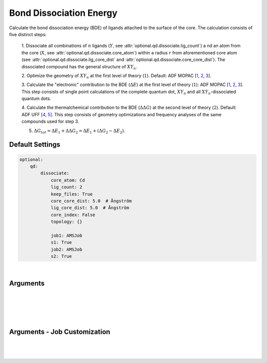 .. _Bond Dissociation Energy:

Bond Dissociation Energy
========================

Calculate the bond dissociation energy (BDE) of ligands attached to the
surface of the core. The calculation consists of five distinct steps:

    1.  Dissociate all combinations of |n| ligands (|Y|, see :attr:`optional.qd.dissociate.lig_count`) a
    nd an atom from the core (|X|, see :attr:`optional.qd.dissociate.core_atom`)
    within a radius :math:`r` from aforementioned
    core atom (see :attr:`optional.qd.dissociate.lig_core_dist` and
    :attr:`optional.qd.dissociate.core_core_dist`).
    The dissociated compound has the general structure of |XYn|.

    2.  Optimize the geometry of |XYn| at the first level of theory
    (:math:`1`). Default: ADF MOPAC [1_, 2_, 3_].

    3.  Calculate the "electronic" contribution to the BDE (|dE|)
    at the first level of theory (:math:`1`): ADF MOPAC [1_, 2_, 3_].
    This step consists of single point calculations of the complete
    quantum dot, |XYn| and all |XYn|-dissociated quantum dots.

    4.  Calculate the thermalchemical contribution to the BDE (|ddG|) at the
    second level of theory (:math:`2`). Default: ADF UFF [4_, 5_]. This step
    consists of geometry optimizations and frequency analyses of the same
    compounds used for step 3.

    5.  :math:`\Delta G_{tot} = \Delta E_{1} + \Delta \Delta G_{2} = \Delta E_{1} + (\Delta G_{2} - \Delta E_{2})`.


Default Settings
~~~~~~~~~~~~~~~~

.. code::

    optional:
        qd:
            dissociate:
                core_atom: Cd
                lig_count: 2
                keep_files: True
                core_core_dist: 5.0  # Ångström
                lig_core_dist: 5.0  # Ångström
                core_index: False
                topology: {}

                job1: AMSJob
                s1: True
                job2: AMSJob
                s2: True

|

Arguments
~~~~~~~~~

.. attribute:: optional.qd.dissociate
    :noindex:

    .. code::

        optional:
            qd:
                dissociate:
                    core_atom: Cd
                    lig_count: 2
                    keep_files: True
                    core_core_dist: 5.0  # Ångström
                    lig_core_dist: 5.0  # Ångström
                    core_index: False
                    topology:
                        7: vertice
                        8: edge
                        10: face

|

    .. attribute:: optional.qd.dissociate.core_atom

        :Parameter:     * **Type** - :class:`str` or :class:`int`
                        * **Default value** – ``None``

        The atomic number or atomic symbol of the core atoms (:math:`X`) which are to be
        dissociated. The core atoms are dissociated in combination with :math:`n` ligands
        (:math:`Y`, see :attr:`optional.qd.dissociate.lig_count`).
        Yields a compound with the general formula |XYn|.

        If one is interested in dissociating ligands in combination with
        a molecular species (*e.g.* :math:`X = {NR_4}^+`) the atomic number (or symbol)
        can be substituted for a SMILES string represting a poly-atomic ion
        (*e.g.* tetramethyl ammonium: C[N+](C)(C)C).

        If a SMILES string is provided it must satisfy the following 2 requirements:

            1. The SMILES string *must* contain a single charged atom; unpredictable behaviour can occur otherwise.
            2. The provided structure (including its bonds) must be present in the core.

        .. warning::
            This argument has no value be default and thus *must* be provided by the user.

        .. note::
            The yaml format uses ``null`` rather than ``None`` as in Python.


    .. attribute:: optional.qd.dissociate.lig_count

        :Parameter:     * **Type** - :class:`int`
                        * **Default value** – ``None``

        The number of ligands, :math:`n`, which is to be dissociated in combination
        with a single core atom (:math:`X`, see :attr:`optional.qd.dissociate.core_atom`).
        Yields a compound with the general formula |XYn|.

        .. warning::
            This argument has no value be default and thus *must* be provided by the user.

        .. note::
            The yaml format uses ``null`` rather than ``None`` as in Python.


    .. attribute:: optional.qd.dissociate.keep_files

        :Parameter:     * **Type** - :class:`bool`
                        * **Default value** – ``True``

        Whether to keep or delete all BDE files after all calculations are finished.


    .. attribute:: optional.qd.dissociate.core_core_dist

        :Parameter:     * **Type** - :class:`float` or :class:`int`
                        * **Default value** – ``0.0``

        The maximum to be considered distance (Ångström) between atoms in
        :attr:`optional.qd.dissociate.core_atom`.
        Used for determining the topology of the core atom
        (see :attr:`optional.qd.dissociate.topology`) and whether it is exposed to the
        surface of the core or not. It is recommended to use a radius which
        encapsulates a single (complete) shell of neighbours.

        If not specified (or equal to ``0.0``) **CAT** will attempt to guess a suitable value
        based on the cores' radial distribution function.


    .. attribute:: optional.qd.dissociate.lig_core_dist

        :Parameter:     * **Type** - :class:`float` or :class:`int`
                        * **Default value** – ``5.0``

        Dissociate all possible combinations of :math:`n` ligands and a single core atom
        (see :attr:`optional.qd.dissociate.core_atom`) within a given radius (Ångström)
        from aforementioned core atom. The number of ligands dissociated in
        combination with a single core atom is controlled by
        :attr:`optional.qd.dissociate.lig_count`.

        .. image:: _images/BDE_XY2.png
            :scale: 25 %
            :align: center

|


    .. attribute:: optional.qd.dissociate.core_index

        :Parameter:     * **Type** - :class:`int` or :class:`tuple` [:class:`int`]
                        * **Default value** – ``None``

        Alternative to :attr:`optional.qd.dissociate.lig_core_dist` and :attr:`optional.qd.dissociate.core_atom`.
        Manually specify the indices of all to-be dissociated atoms in the core.
        Core atoms will be dissociated in combination with the :math:`n` closest ligands.

        .. note::
            Atom numbering follows the PLAMS [1_, 2_] convention of starting from 1 rather than 0.

        .. note::
            The yaml format uses ``null`` rather than ``None`` as in Python.


    .. attribute:: optional.qd.dissociate.topology

        :Parameter:     * **Type** - :class:`dict`
                        * **Default value** – ``{}``

        A dictionary which translates the number neighbouring core atoms
        (see :attr:`optional.qd.dissociate.core_atom` and :attr:`optional.qd.dissociate.core_core_dist`)
        into a topology. Keys represent the number of neighbours, values represent
        the matching topology.

        .. admonition:: Example

            Given a :attr:`optional.qd.dissociate.core_core_dist` of ``5.0`` Ångström,
            the following options can be interpreted as following:

            .. code::

                optional:
                    qd:
                        dissociate:
                            7: vertice
                            8: edge
                            10: face

            Core atoms with ``7`` other neighbouring core atoms (within a radius of ``5.0`` Ångström)
            are marked as ``"vertice"``, the ones with ``8`` neighbours are marked as ``"edge"``
            and the ones with ``10`` neighbours as ``"face"``.

|

Arguments - Job Customization
~~~~~~~~~~~~~~~~~~~~~~~~~~~~~

.. attribute:: optional.qd.dissociate
    :noindex:

    .. code::

        optional:
            qd:
                dissociate:
                    job1: AMSJob
                    s1: True
                    job2: AMSJob
                    s2: True

|

    .. attribute:: optional.qd.dissociate.job1

        :Parameter:     * **Type** - :class:`type`, :class:`str` or :class:`bool`
                        * **Default value** – :class:`plams.AMSJob<scm.plams.interfaces.adfsuite.ams.AMSJob>`

        A :class:`type` object of a :class:`plams.Job<scm.plams.core.basejob.Job>` subclass, used for calculating the
        "electronic" component (|dE_lvl1|) of the bond dissociation energy.
        Involves single point calculations.

        Alternatively, an alias can be provided for a specific
        job type (see :ref:`Type Aliases`).

        Setting it to ``True`` will default to :class:`plams.AMSJob<scm.plams.interfaces.adfsuite.ams.AMSJob>`,
        while ``False`` is equivalent to :attr:`optional.qd.dissociate` = ``False``.


    .. attribute:: optional.qd.dissociate.s1

        :Parameter:     * **Type** - :class:`dict`, :class:`str` or :class:`bool`
                        * **Default value** – See below

        .. code::

            s1:
                input:
                    mopac:
                        model: PM7
                    ams:
                        system:
                            charge: 0

        The job settings used for calculating the "electronic" component
        (|dE_lvl1|) of the bond dissociation energy.

        Alternatively, a path can be provided to .json or .yaml file
        containing the job settings.

        Setting it to ``True`` will default to the ``["MOPAC"]`` block in
        CAT/data/templates/qd.yaml_, while ``False`` is equivalent to
        :attr:`optional.qd.dissociate` = ``False``.


    .. attribute:: optional.qd.dissociate.job2

        :Parameter:     * **Type** - :class:`type`, :class:`str` or :class:`bool`
                        * **Default value** – :class:`plams.AMSJob<scm.plams.interfaces.adfsuite.ams.AMSJob>`

        A :class:`type` object of a :class:`plams.Job<scm.plams.core.basejob.Job>` subclass, used for calculating the
        thermal component (|ddG_lvl2|) of the bond dissociation energy.
        Involves a geometry reoptimizations and frequency analyses.

        Alternatively, an alias can be provided for a specific
        job type (see :ref:`Type Aliases`).


        Setting it to ``True`` will default to :class:`plams.AMSJob<scm.plams.interfaces.adfsuite.ams.AMSJob>`,
        while ``False`` will skip the thermochemical analysis completely.


    .. attribute:: optional.qd.dissociate.s1

        :Parameter:     * **Type** - :class:`dict`, :class:`str` or :class:`bool`
                        * **Default value** – See below

        .. code::

            s2:
                input:
                    uff:
                        library: uff
                    ams:
                        system:
                            charge: 0
                            bondorders:
                                _1: null

        The job settings used for calculating the thermal component (|ddG_lvl2|)
        of the bond dissociation energy.

        Alternatively, a path can be provided to .json or .yaml file
        containing the job settings.

        Setting it to ``True`` will default to the the *MOPAC* block in
        CAT/data/templates/qd.yaml_, while ``False`` will skip the
        thermochemical analysis completely.

|

.. _1: https://www.scm.com/doc/MOPAC/Introduction.html
.. _2: http://openmopac.net
.. _3: https://doi.org/10.1007/s00894-012-1667-x
.. _4: https://doi.org/10.1021/ja00051a040
.. _5: https://www.scm.com/doc/UFF/index.html
.. _qd.yaml: https://github.com/BvB93/CAT/blob/master/CAT/data/templates/qd.yaml

.. |dE| replace:: :math:`\Delta E`
.. |dE_lvl1| replace:: :math:`\Delta E_{1}`
.. |dE_lvl2| replace:: :math:`\Delta E_{2}`
.. |dG| replace:: :math:`\Delta G_{tot}`
.. |dG_lvl2| replace:: :math:`\Delta G_{2}`
.. |ddG| replace:: :math:`\Delta \Delta G`
.. |ddG_lvl2| replace:: :math:`\Delta \Delta G_{2}`
.. |XYn| replace:: :math:`XY_{n}`
.. |Yn| replace:: :math:`Y_{n}`
.. |n| replace:: :math:`{n}`
.. |X| replace:: :math:`X`
.. |Y| replace:: :math:`Y`
